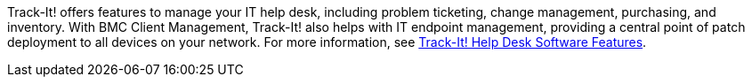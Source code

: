 // Replace the content in <>
// Briefly describe the software. Use consistent and clear branding. 
// Include the benefits of using the software on AWS, and provide details on usage scenarios.

Track-It! offers features to manage your IT help desk, including problem ticketing, change management, purchasing, and inventory. With BMC Client Management, Track-It! also helps with IT endpoint management, providing a central point of patch deployment to all devices on your network. For more information, see https://www.trackit.com/help-desk-software/[Track-It! Help Desk Software Features].

